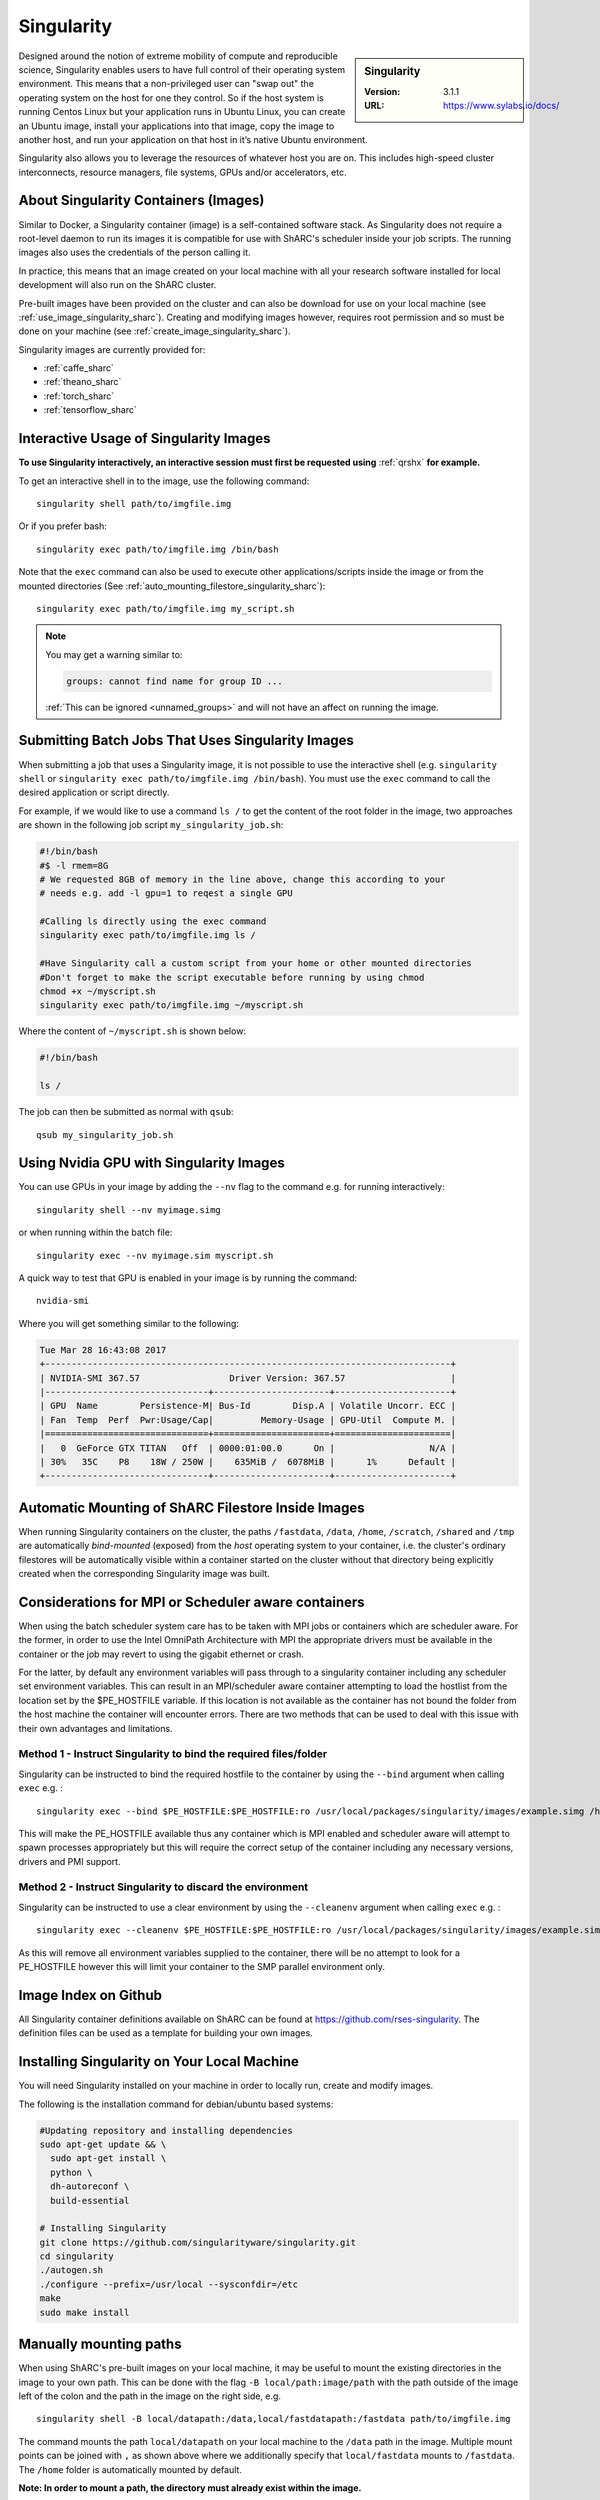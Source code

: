.. _singularity_sharc:

Singularity
===========

.. sidebar:: Singularity

   :Version: 3.1.1
   :URL: https://www.sylabs.io/docs/

Designed around the notion of extreme mobility of compute and reproducible science,
Singularity enables users to have full control of their operating system environment.
This means that a non-privileged user can "swap out" the operating system on the host for one they control.
So if the host system is running Centos Linux but your application runs in Ubuntu Linux,
you can create an Ubuntu image,
install your applications into that image,
copy the image to another host,
and run your application on that host in it’s native Ubuntu environment.

Singularity also allows you to leverage the resources of whatever host you are on.
This includes high-speed cluster interconnects,
resource managers,
file systems,
GPUs and/or
accelerators, etc.

About Singularity Containers (Images)
-------------------------------------

Similar to Docker,
a Singularity container (image) is a self-contained software stack.
As Singularity does not require a root-level daemon to run its images
it is compatible for use with ShARC's scheduler inside your job scripts.
The running images also uses the credentials of the person calling it.

In practice, this means that an image created on your local machine
with all your research software installed for local development
will also run on the ShARC cluster.

Pre-built images have been provided on the cluster and
can also be download for use on your local machine
(see :ref:`use_image_singularity_sharc`).
Creating and modifying images however,
requires root permission and so
must be done on your machine (see :ref:`create_image_singularity_sharc`).

Singularity images are currently provided for:

* :ref:`caffe_sharc`
* :ref:`theano_sharc`
* :ref:`torch_sharc`
* :ref:`tensorflow_sharc`

.. _use_image_singularity_sharc:

Interactive Usage of Singularity Images
---------------------------------------

**To use Singularity interactively, an interactive session must first be requested using** :ref:`qrshx` **for example.**

To get an interactive shell in to the image, use the following command: ::

  singularity shell path/to/imgfile.img

Or if you prefer bash: ::

  singularity exec path/to/imgfile.img /bin/bash

Note that the ``exec`` command can also be used to execute other applications/scripts inside the image or
from the mounted directories (See :ref:`auto_mounting_filestore_singularity_sharc`): ::

    singularity exec path/to/imgfile.img my_script.sh

.. note::

    You may get a warning similar to:

    .. code-block:: none

        groups: cannot find name for group ID ...

    :ref:`This can be ignored <unnamed_groups>` and will not have an affect on running the image.


.. _use_image_batch_singularity_sharc:

Submitting Batch Jobs That Uses Singularity Images
--------------------------------------------------

When submitting a job that uses a Singularity image,
it is not possible to use the interactive shell
(e.g. ``singularity shell`` or ``singularity exec path/to/imgfile.img /bin/bash``).
You must use the ``exec`` command to call the desired application or script directly.

For example, if we would like to use a command ``ls /`` to get the content of the root folder in the image,
two approaches are shown in the following job script ``my_singularity_job.sh``:

.. code-block:: bash

  #!/bin/bash
  #$ -l rmem=8G
  # We requested 8GB of memory in the line above, change this according to your
  # needs e.g. add -l gpu=1 to reqest a single GPU

  #Calling ls directly using the exec command
  singularity exec path/to/imgfile.img ls /

  #Have Singularity call a custom script from your home or other mounted directories
  #Don't forget to make the script executable before running by using chmod
  chmod +x ~/myscript.sh
  singularity exec path/to/imgfile.img ~/myscript.sh

Where the content of ``~/myscript.sh`` is shown below:

.. code-block:: bash

  #!/bin/bash

  ls /

The job can then be submitted as normal with ``qsub``: ::

  qsub my_singularity_job.sh


Using Nvidia GPU with Singularity Images
--------------------------------------------------------------

You can use GPUs in your image by adding the ``--nv`` flag to the command e.g. for running interactively: ::

  singularity shell --nv myimage.simg

or when running within the batch file: ::

  singularity exec --nv myimage.sim myscript.sh

A quick way to test that GPU is enabled in your image is by running the command: ::

  nvidia-smi

Where you will get something similar to the following:

.. code-block:: none

  Tue Mar 28 16:43:08 2017
  +-----------------------------------------------------------------------------+
  | NVIDIA-SMI 367.57                 Driver Version: 367.57                    |
  |-------------------------------+----------------------+----------------------+
  | GPU  Name        Persistence-M| Bus-Id        Disp.A | Volatile Uncorr. ECC |
  | Fan  Temp  Perf  Pwr:Usage/Cap|         Memory-Usage | GPU-Util  Compute M. |
  |===============================+======================+======================|
  |   0  GeForce GTX TITAN   Off  | 0000:01:00.0      On |                  N/A |
  | 30%   35C    P8    18W / 250W |    635MiB /  6078MiB |      1%      Default |
  +-------------------------------+----------------------+----------------------+


.. _auto_mounting_filestore_singularity_sharc:

Automatic Mounting of ShARC Filestore Inside Images
---------------------------------------------------

When running Singularity containers on the cluster,
the paths ``/fastdata``, ``/data``, ``/home``, ``/scratch``, ``/shared`` and ``/tmp`` are
automatically *bind-mounted* (exposed) from the *host* operating system to your container,
i.e. the cluster's ordinary filestores will be automatically visible within a container started on the cluster
without that directory being explicitly created when the corresponding Singularity image was built.

Considerations for MPI or Scheduler aware containers
----------------------------------------------------

When using the batch scheduler system care has to be taken with MPI jobs or containers which are scheduler aware. For the former, in order to use the Intel OmniPath Architecture with MPI the appropriate drivers must be available in the container or the job may revert to using the gigabit ethernet or crash.

For the latter, by default any environment variables will pass through to a singularity container including any scheduler set environment variables.
This can result in an MPI/scheduler aware container attempting to load the hostlist from the location set by the $PE_HOSTFILE variable. If this location is not available as the container has not bound the folder from the host machine the container will encounter errors.
There are two methods that can be used to deal with this issue with their own advantages and limitations.

Method 1 - Instruct Singularity to bind the required files/folder
^^^^^^^^^^^^^^^^^^^^^^^^^^^^^^^^^^^^^^^^^^^^^^^^^^^^^^^^^^^^^^^^^

Singularity can be instructed to bind the required hostfile to the container by using the ``--bind`` argument when calling ``exec`` e.g. : ::

    singularity exec --bind $PE_HOSTFILE:$PE_HOSTFILE:ro /usr/local/packages/singularity/images/example.simg /home/$USER/my_script.sh

This will make the PE_HOSTFILE available thus any container which is MPI enabled and scheduler aware will attempt to spawn processes appropriately but this will require the correct setup of the container including any necessary versions, drivers and PMI support.

Method 2 - Instruct Singularity to discard the environment
^^^^^^^^^^^^^^^^^^^^^^^^^^^^^^^^^^^^^^^^^^^^^^^^^^^^^^^^^^

Singularity can be instructed to use a clear environment by using the ``--cleanenv`` argument when calling ``exec`` e.g. : ::

    singularity exec --cleanenv $PE_HOSTFILE:$PE_HOSTFILE:ro /usr/local/packages/singularity/images/example.simg /home/$USER/my_script.sh

As this will remove all environment variables supplied to the container, there will be no attempt to look for a PE_HOSTFILE however this will limit your container to the SMP parallel environment only.

Image Index on Github
---------------------

All Singularity container definitions available on ShARC can be found at `https://github.com/rses-singularity <https://github.com/rses-singularity>`_. The definition files can be used as a template for building your own images.


Installing Singularity on Your Local Machine
--------------------------------------------

You will need Singularity installed on your machine in order to locally run, create and modify images.

The following is the installation command for debian/ubuntu based systems:

.. code-block:: bash

  #Updating repository and installing dependencies
  sudo apt-get update && \
    sudo apt-get install \
    python \
    dh-autoreconf \
    build-essential

  # Installing Singularity
  git clone https://github.com/singularityware/singularity.git
  cd singularity
  ./autogen.sh
  ./configure --prefix=/usr/local --sysconfdir=/etc
  make
  sudo make install


Manually mounting paths
-----------------------

When using ShARC's pre-built images on your local machine,
it may be useful to mount the existing directories in the image to your own path.
This can be done with the flag ``-B local/path:image/path`` with
the path outside of the image left of the colon and
the path in the image on the right side, e.g. ::

  singularity shell -B local/datapath:/data,local/fastdatapath:/fastdata path/to/imgfile.img

The command mounts the path ``local/datapath`` on your local machine to
the ``/data`` path in the image.
Multiple mount points can be joined with ``,``
as shown above where we additionally specify that ``local/fastdata`` mounts to ``/fastdata``.
The ``/home`` folder is automatically mounted by default.

**Note: In order to mount a path, the directory must already exist within the image.**

.. _create_image_singularity_sharc:

Creating Your Own Singularity Images
------------------------------------

**Root access is required for modifying Singularity images so if you need to edit an image it must be done on your local machine.  However you can create disk images and import docker images using normal user privileges on recent versions of Singularity**

First create a Singularity definition file for bootstrapping an image your image. An example definition file we'll name ``Singularity`` is shown below ::

  Bootstrap: docker
  From: ubuntu:latest

  %setup
  	#Runs on host. The path to the image is $SINGULARITY_ROOTFS

  %post
  	#Post setup, runs inside the image

    #Default mount paths
  	mkdir /scratch /data /shared /fastdata

    #Install the packages you need
    apt-get install git vim cmake


  %runscript
    #Runs inside the image every time it starts up

  %test
    #Test script to verify that the image is built and running correctly

The definition file takes a base image from `docker hub <https://hub.docker.com/>`_,
in this case the latest version of Ubuntu ``ubuntu:latest``.
Other images on the hub can also be used as the base for the Singularity image,
e.g. ``From: nvidia/cuda:8.0-cudnn5-devel-ubuntu16.04`` uses Nvidia's docker image with Ubuntu 16.04 that already has CUDA 8 installed.

After creating a definition file, use the ``build`` command to build the image from your definition file: ::

  sudo singularity build myimage.simg Singularity

It is also possible to  build Singularity images directory from `Singularity hub <https://singularity-hub.org/>`_ or `docker hub <https://hub.docker.com/>`_: ::

  #Singularity hub
  sudo singularity build myimage.simg shub://GodloveD/ubuntu:latest


  #Docker hub
  sudo singularity build myimage.simg docker://ubuntu:latest

By default, the ``build`` command creates a read-only squashfs file. It is possible to add the ``--writable`` or ``--sandbox`` flag to the build command in order to create a writable ext image or a writable sandbox directory respectively. ::

  sudo singularity build --sandbox myimage_folder Singularity

You will also need to add the ``--writable`` flag to the command when going in to change the contents of an image: ::

  sudo singularity shell --writable myimage_folder


How Singularity is installed and 'versioned' on the cluster
-----------------------------------------------------------

Singularity, unlike much of the other key software packages on ShARC,
is not activated using module files.
This is because module files are primarily for the purpose of
being able to install multiple version of the same software
and for security reasons only the most recent version of Singularity is installed.
The security risks associated with providing outdated builds of Singularity
are considered to outweigh the risk of upgrading to backwards incompatible versions.

Singularity has been installed on all worker nodes
using the latest RPM package
from the `EPEL <https://fedoraproject.org/wiki/EPEL>`_ repository.
